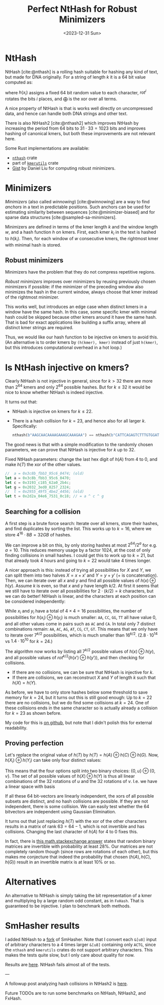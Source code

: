 #+title: Perfect NtHash for Robust Minimizers
#+filetags: @results nthash math minimizers
#+OPTIONS: ^:{}
#+hugo_front_matter_key_replace: author>authors
#+toc: headlines 3
#+date: <2023-12-31 Sun>

* NtHash
NtHash [cite:@nthash] is a rolling hash suitable for hashing any kind of text, but made for DNA originally.
For a string of length $k$ it is a $64$ bit value computed as:
\begin{equation}
h(x) = \bigoplus_{i=0}^{k-1} rot^i(h(x_i))
\end{equation}
where $h(x_i)$ assigns a fixed $64$ bit random value to each character, $rot^i$ rotates
the bits $i$ places, and $\bigoplus$ is the xor over all terms.

A nice property of NtHash is that is works well directly on uncompressed data,
and hence can handle both DNA strings and other text.

There is also NtHash2 [cite:@nthash2] which improves NtHash by increasing the
period from $64$ bits to $31\cdot 33 = 1023$ bits and improves hashing of
canonical kmers, but both these improvements are not relevant here.

Some Rust implementations are available:
  - [[https://crates.io/crates/nthash][=nthash=]] crate
  - part of [[https://crates.io/crates/kmerutils][=kmerutils=]] crate
  - [[https://gist.github.com/Daniel-Liu-c0deb0t/7078ebca04569068f15507aa856be6e8][Gist]] by Daniel Liu for computing robust minimizers.

* Minimizers
/Minimizers/ (also called /winnowing/) [cite:@winnowing] are a way to find /anchors/ in a text in
predictable positions. Such anchors can be used for estimating similarity
between sequences [cite:@minimizer-biased] and for sparse data structures [cite:@sampled-sa-minimizers].

Minimizers are defined in terms of the kmer length $k$ and the window length
$w$, and a hash function $h$ on kmers.
First, each kmer $k_i$ in the text is hashed to $h(k_i)$.
Then, for each window of $w$ consecutive kmers, the rightmost kmer with minimal
hash is stored.

** Robust minimizers
Minimizers have the problem that they do not compress repetitive regions.

/Robust minimizers/ improves over minimizers by reusing previously chosen
minimizers if possible: if the minimizer of the preceding window also minimizes
the hash in the current window, always choose that kmer instead of the
rightmost minimizer.

This works well, but introduces an edge case when distinct
kmers in a window have the same hash. In this case, some specific kmer with
minimal hash could be skipped because other kmers around it have the same hash.
That is bad for exact applications like building a suffix array, where all
distinct kmer strings are required.

Thus, we would like our hash function to be injective on kmers to avoid this.
(An alternative is to order kmers by =(h(kmer), kmer)= instead of just
=h(kmer)=, but this introduces computational overhead in a hot loop.)

* Is NtHash injective on kmers?
Clearly NtHash is not injective in general, since for $k>32$ there are more than
$2^{64}$ kmers and only $2^{64}$ possible hashes. But for $k\leq 32$ it would be
nice to know whether NtHash is indeed injective.

It turns out that:
- NtHash is injective on kmers for $k\leq 22$.
- There is a hash collision for $k=23$, and hence also for all larger $k$.
  Specifically:
  #+begin_src rust
  nthash(b"AAGCAACAAAAGAAAGCAAAGAA") == nthash(b"CATTCAGAGTCTTTGTGGATTAC");
  #+end_src

The good news is that with a simple modification to the randomly chosen
parameters, we can prove that NtHash is injective for $k$ up to $32$.

#+caption: Fixed NtHash parameters: change the last hex digit of $h(A)$ from $4$ to $0$, and make $h(T)$ the xor of the other values.
#+begin_src rust
//  a = 0x3c8b_fbb3_95c6_0474; (old)
let a = 0x3c8b_fbb3_95c6_0470;
let c = 0x3193_c185_62a0_2b4c;
let g = 0x2032_3ed0_8257_2324;
//  t = 0x2955_49f5_4be2_4456; (old)
let t = 0x2d2a_04e6_7531_0c18; // = a ^ c ^ g
#+end_src

** Searching for a collision
A first step is a brute force search: Iterate over all kmers, store their
hashes, and find duplicates by sorting the list. This works up to
$k=16$, where we store $4^{16} \cdot 8B = 32GB$ of hashes.

We can improve a bit on this, by only storing hashes at most $2^{64} / 2^{a}$
for e.g. $a=10$. This reduces memory usage by a factor $1024$, at the cost of
only finding collisions in small hashes. I could get this to work up to $k=21$,
but that already took $4$ hours and going to $k=22$ would take $4$ times longer.

A nicer approach is this: instead of trying all possibilities for $X$ and
$Y$, we can split them into two halves $X = x + x'$ and
$Y = y + y'$ ($+$ is concatenation).
Then, we can iterate over all $x$ and $y$ and find all possible
values of $h(x) \oplus h(y)$.
Assume $k$ is even, so that $x$ and $y$ have length $k/2$.
At first it seems that we still have to iterate over all possibilities for
$2\cdot (k/2) = k$ characters, but we can do better!
NtHash is linear, and the characters at each position can be considered
independently:
\begin{align*}
h(x)\oplus h(y)
 &= \left(\bigoplus_{i=0}^{k/2-1} rot^i(h(x_i))\right) \oplus \left(\bigoplus_{i=0}^{k/2-1} rot^i(h(y_i))\right)\\
 &= \bigoplus_{i=0}^{k/2-1} rot^i\big(h(x_i) \oplus h(y_i)\big)
\end{align*}
While $x_i$ and $y_i$ have a total of $4\times 4 = 16$ possibilities, the number
of possibilities for $h(x_i) \oplus h(y_i)$ is much smaller: =AA=, =CC=, =GG=,
=TT= all have value $0$, and all other values come in pairs such as =AC= and =CA=.
In total only $7$ distinct combinations remain: =AA=, =AC=, =AG=, =AT=, =CG=, =CT=, =GT=.
This means that we only have to iterate over $7^{k/2}$ possibilities, which is
much smaller than $16^{k/2}$. ($2.8\cdot 10^{14}$ vs $1.4\cdot 10^{10}$ for $k=24$.)

The algorithm now works by listing all $7^{k/2}$ possible values of $h(x) \oplus
h(y)$, and all possible values of $rot^{k/2}(h(x') \oplus h(y'))$, and then
checking for collisions.
- If there are no collisions, we can be sure that NtHash is injective for $k$.
- If there are collisions, we can reconstruct $X$ and $Y$ of length $k$ such
  that $h(X) = h(Y)$.
As before, we have to only store hashes below some threshold to save memory for
$k=24$, but it turns out this is still good enough: Up to $k=22$ there are no
collisions, but we do find some collisions at $k=24$. One of these collisions
ends in the same character so is actually already a collision for $k=23$ as
shown before.

My code for this is [[https://github.com/RagnarGrootKoerkamp/longest-common-repeat/blob/master/nthash/src/main.rs][on github]], but note that I didn't polish this for external readability.

** Proving perfection
Let's replace the original value of $h(T)$ by $h(T) = h(A) \oplus h(C) \oplus h(G)$.
Now, $h(X_i) \oplus h(Y_i)$ can take only four distinct values:
\begin{align*}
h(A) \oplus h(A) = h(C) \oplus h(C) &= h(G) \oplus h(G) = h(T) \oplus h(T) = 0,\\
h(A) \oplus h(C) = h(G) \oplus h(T) &=:u,\\
h(A) \oplus h(G) = h(C) \oplus h(T) &=:v,\\
h(A) \oplus h(T) = h(C) \oplus h(G) &=u\oplus v.
\end{align*}
This means that the four options split into two binary choices: $\{0, u\} \oplus \{0, v\}$.
The set of all possible values of $h(X) \oplus h(Y)$ is thus all linear
combinations of the $32$ rotations of $u$ and the $32$ rotations of $v$. I.e. we
have a linear space with basis
\begin{align*}
B=\{rot^i(u) : 0\leq i < 32\} \cup \{rot^i(v) : 0\leq i < 32\}.
\end{align*}
If all these $64$ bit-vectors are linearly independent, the xors of all possible
subsets are distinct, and no hash collisions are possible. If they are not
independent, there is some collision.
We can easily test whether the $64$ bitvectors are independent using Gaussian
Elimination.

It turns out that just replacing $h(T)$ with the xor of the other characters
results in a matrix of rank $63=64-1$, which is not invertible and has collisions.
Changing the last character of $h(A)$ for $4$ to $0$ fixes this.

In fact, there is [[https://math.stackexchange.com/a/54248/91741][this math.stackexchange answer]] states that random
binary matrices are invertible with probability at least $28\%$. Our matrices
are not completely random though (since rows are rotations of each other), but
this makes me conjecture that indeed the probability that chosen $(h(A), h(C),
h(G))$ result in an invertible matrix is at least $10\%$ or so.

* Alternatives
An alternative to NtHash is simply taking the bit representation of a kmer and
multiplying by a large random odd constant, as in =FxHash=. That is guaranteed
to be injective. I plan to benchmark both methods.

* SmHasher results
I added NtHash to a [[https://github.com/RagnarGrootKoerkamp/smhasher/commits/nthash/][fork]] of SmHasher.
Note that I convert each =&[u8]= input of arbitrary characters to a 4 times
larger =&[u8]= containing only =ACTG=, since the =nthash= and
=kmerutils= crates do not support arbitrary characters. This makes the tests
quite slow, but I only care about quality for now.

Results are [[https://github.com/RagnarGrootKoerkamp/smhasher/blob/nthash/doc/nthash.txt][here]]. NtHash fails almost all of the tests.

---

A followup post analyzing hash collisions in NtHash2 is [[./nthash2-collisions.org][here]].

Future TODOs are to run some benchmarks on NtHash, NtHash2, and FxHash.

#+print_bibliography:
